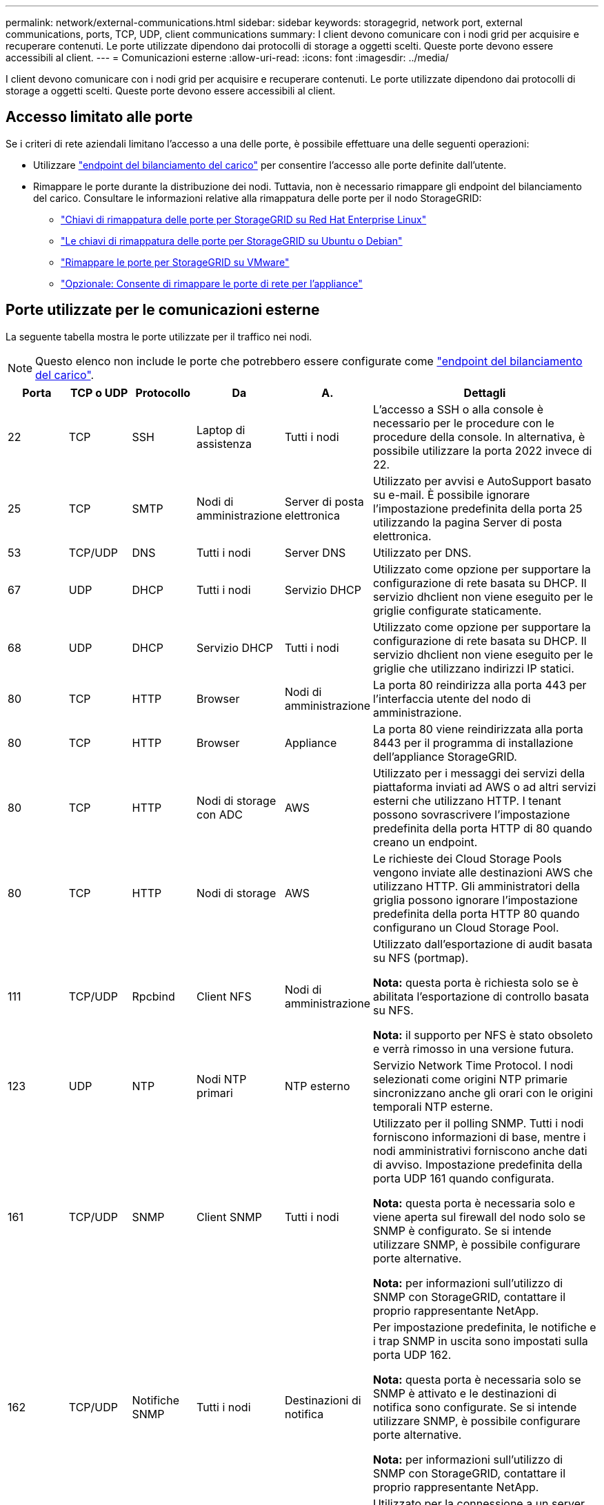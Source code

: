 ---
permalink: network/external-communications.html 
sidebar: sidebar 
keywords: storagegrid, network port, external communications, ports, TCP, UDP, client communications 
summary: I client devono comunicare con i nodi grid per acquisire e recuperare contenuti. Le porte utilizzate dipendono dai protocolli di storage a oggetti scelti. Queste porte devono essere accessibili al client. 
---
= Comunicazioni esterne
:allow-uri-read: 
:icons: font
:imagesdir: ../media/


[role="lead"]
I client devono comunicare con i nodi grid per acquisire e recuperare contenuti. Le porte utilizzate dipendono dai protocolli di storage a oggetti scelti. Queste porte devono essere accessibili al client.



== Accesso limitato alle porte

Se i criteri di rete aziendali limitano l'accesso a una delle porte, è possibile effettuare una delle seguenti operazioni:

* Utilizzare link:../admin/configuring-load-balancer-endpoints.html["endpoint del bilanciamento del carico"] per consentire l'accesso alle porte definite dall'utente.
* Rimappare le porte durante la distribuzione dei nodi. Tuttavia, non è necessario rimappare gli endpoint del bilanciamento del carico. Consultare le informazioni relative alla rimappatura delle porte per il nodo StorageGRID:
+
** link:../rhel/creating-node-configuration-files.html#port-remap-keys["Chiavi di rimappatura delle porte per StorageGRID su Red Hat Enterprise Linux"]
** link:../ubuntu/creating-node-configuration-files.html#port-remap-keys["Le chiavi di rimappatura delle porte per StorageGRID su Ubuntu o Debian"]
** link:../vmware/deploying-storagegrid-node-as-virtual-machine.html#vmware-remap-ports["Rimappare le porte per StorageGRID su VMware"]
** https://docs.netapp.com/us-en/storagegrid-appliances/installconfig/optional-remapping-network-ports-for-appliance.html["Opzionale: Consente di rimappare le porte di rete per l'appliance"^]






== Porte utilizzate per le comunicazioni esterne

La seguente tabella mostra le porte utilizzate per il traffico nei nodi.


NOTE: Questo elenco non include le porte che potrebbero essere configurate come link:../admin/configuring-load-balancer-endpoints.html["endpoint del bilanciamento del carico"].

[cols="1a,1a,1a,1a,1a,4a"]
|===
| Porta | TCP o UDP | Protocollo | Da | A. | Dettagli 


 a| 
22
 a| 
TCP
 a| 
SSH
 a| 
Laptop di assistenza
 a| 
Tutti i nodi
 a| 
L'accesso a SSH o alla console è necessario per le procedure con le procedure della console. In alternativa, è possibile utilizzare la porta 2022 invece di 22.



 a| 
25
 a| 
TCP
 a| 
SMTP
 a| 
Nodi di amministrazione
 a| 
Server di posta elettronica
 a| 
Utilizzato per avvisi e AutoSupport basato su e-mail. È possibile ignorare l'impostazione predefinita della porta 25 utilizzando la pagina Server di posta elettronica.



 a| 
53
 a| 
TCP/UDP
 a| 
DNS
 a| 
Tutti i nodi
 a| 
Server DNS
 a| 
Utilizzato per DNS.



 a| 
67
 a| 
UDP
 a| 
DHCP
 a| 
Tutti i nodi
 a| 
Servizio DHCP
 a| 
Utilizzato come opzione per supportare la configurazione di rete basata su DHCP. Il servizio dhclient non viene eseguito per le griglie configurate staticamente.



 a| 
68
 a| 
UDP
 a| 
DHCP
 a| 
Servizio DHCP
 a| 
Tutti i nodi
 a| 
Utilizzato come opzione per supportare la configurazione di rete basata su DHCP. Il servizio dhclient non viene eseguito per le griglie che utilizzano indirizzi IP statici.



 a| 
80
 a| 
TCP
 a| 
HTTP
 a| 
Browser
 a| 
Nodi di amministrazione
 a| 
La porta 80 reindirizza alla porta 443 per l'interfaccia utente del nodo di amministrazione.



 a| 
80
 a| 
TCP
 a| 
HTTP
 a| 
Browser
 a| 
Appliance
 a| 
La porta 80 viene reindirizzata alla porta 8443 per il programma di installazione dell'appliance StorageGRID.



 a| 
80
 a| 
TCP
 a| 
HTTP
 a| 
Nodi di storage con ADC
 a| 
AWS
 a| 
Utilizzato per i messaggi dei servizi della piattaforma inviati ad AWS o ad altri servizi esterni che utilizzano HTTP. I tenant possono sovrascrivere l'impostazione predefinita della porta HTTP di 80 quando creano un endpoint.



 a| 
80
 a| 
TCP
 a| 
HTTP
 a| 
Nodi di storage
 a| 
AWS
 a| 
Le richieste dei Cloud Storage Pools vengono inviate alle destinazioni AWS che utilizzano HTTP. Gli amministratori della griglia possono ignorare l'impostazione predefinita della porta HTTP 80 quando configurano un Cloud Storage Pool.



 a| 
111
 a| 
TCP/UDP
 a| 
Rpcbind
 a| 
Client NFS
 a| 
Nodi di amministrazione
 a| 
Utilizzato dall'esportazione di audit basata su NFS (portmap).

*Nota:* questa porta è richiesta solo se è abilitata l'esportazione di controllo basata su NFS.

*Nota:* il supporto per NFS è stato obsoleto e verrà rimosso in una versione futura.



 a| 
123
 a| 
UDP
 a| 
NTP
 a| 
Nodi NTP primari
 a| 
NTP esterno
 a| 
Servizio Network Time Protocol. I nodi selezionati come origini NTP primarie sincronizzano anche gli orari con le origini temporali NTP esterne.



 a| 
161
 a| 
TCP/UDP
 a| 
SNMP
 a| 
Client SNMP
 a| 
Tutti i nodi
 a| 
Utilizzato per il polling SNMP. Tutti i nodi forniscono informazioni di base, mentre i nodi amministrativi forniscono anche dati di avviso. Impostazione predefinita della porta UDP 161 quando configurata.

*Nota:* questa porta è necessaria solo e viene aperta sul firewall del nodo solo se SNMP è configurato. Se si intende utilizzare SNMP, è possibile configurare porte alternative.

*Nota:* per informazioni sull'utilizzo di SNMP con StorageGRID, contattare il proprio rappresentante NetApp.



 a| 
162
 a| 
TCP/UDP
 a| 
Notifiche SNMP
 a| 
Tutti i nodi
 a| 
Destinazioni di notifica
 a| 
Per impostazione predefinita, le notifiche e i trap SNMP in uscita sono impostati sulla porta UDP 162.

*Nota:* questa porta è necessaria solo se SNMP è attivato e le destinazioni di notifica sono configurate. Se si intende utilizzare SNMP, è possibile configurare porte alternative.

*Nota:* per informazioni sull'utilizzo di SNMP con StorageGRID, contattare il proprio rappresentante NetApp.



 a| 
389
 a| 
TCP/UDP
 a| 
LDAP
 a| 
Nodi di storage con ADC
 a| 
Active Directory/LDAP
 a| 
Utilizzato per la connessione a un server Active Directory o LDAP per Identity Federation.



 a| 
443
 a| 
TCP
 a| 
HTTPS
 a| 
Browser
 a| 
Nodi di amministrazione
 a| 
Utilizzato dai browser Web e dai client API di gestione per accedere a Grid Manager e Tenant Manager.

*Nota*: Se si chiudono le porte 443 o 8443 di Grid Manager, tutti gli utenti attualmente connessi a una porta bloccata, incluso l'utente, perderanno l'accesso a Grid Manager, a meno che il loro indirizzo IP non sia stato aggiunto all'elenco degli indirizzi privilegiati. Vedere link:../admin/configure-firewall-controls.html["Configurare i controlli firewall"] per configurare gli indirizzi IP con privilegi.



 a| 
443
 a| 
TCP
 a| 
HTTPS
 a| 
Nodi di amministrazione
 a| 
Active Directory
 a| 
Utilizzato dai nodi amministrativi che si connettono ad Active Directory se è attivato il Single Sign-on (SSO).



 a| 
443
 a| 
TCP
 a| 
HTTPS
 a| 
Nodi di storage con ADC
 a| 
AWS
 a| 
Utilizzato per i messaggi dei servizi della piattaforma inviati ad AWS o ad altri servizi esterni che utilizzano HTTPS. I tenant possono sovrascrivere l'impostazione predefinita della porta HTTP di 443 quando creano un endpoint.



 a| 
443
 a| 
TCP
 a| 
HTTPS
 a| 
Nodi di storage
 a| 
AWS
 a| 
Le richieste dei Cloud Storage Pools vengono inviate alle destinazioni AWS che utilizzano HTTPS. Gli amministratori della griglia possono ignorare l'impostazione predefinita della porta HTTPS 443 quando configurano un Cloud Storage Pool.



 a| 
903
 a| 
TCP
 a| 
NFS
 a| 
Client NFS
 a| 
Nodi di amministrazione
 a| 
Utilizzato dall'esportazione di controllo basata su NFS (`rpc.mountd`).

*Nota:* questa porta è richiesta solo se è abilitata l'esportazione di controllo basata su NFS.

*Nota:* il supporto per NFS è stato obsoleto e verrà rimosso in una versione futura.



 a| 
2022
 a| 
TCP
 a| 
SSH
 a| 
Laptop di assistenza
 a| 
Tutti i nodi
 a| 
L'accesso a SSH o alla console è necessario per le procedure con le procedure della console. In alternativa, è possibile utilizzare la porta 22 invece di 2022.



 a| 
2049
 a| 
TCP
 a| 
NFS
 a| 
Client NFS
 a| 
Nodi di amministrazione
 a| 
Utilizzato da NFS (NFS-based audit export).

*Nota:* questa porta è richiesta solo se è abilitata l'esportazione di controllo basata su NFS.

*Nota:* il supporto per NFS è stato obsoleto e verrà rimosso in una versione futura.



 a| 
5353
 a| 
UDP
 a| 
MDNS
 a| 
Tutti i nodi
 a| 
Tutti i nodi
 a| 
Fornisce il servizio DNS multicast (mDNS) utilizzato per le modifiche dell'IP full-grid e per il rilevamento del nodo amministratore primario durante l'installazione, l'espansione e il ripristino.



 a| 
5696
 a| 
TCP
 a| 
KMIP
 a| 
Appliance
 a| 
KM
 a| 
Traffico esterno del protocollo KMIP (Key Management Interoperability Protocol) dalle appliance configurate per la crittografia del nodo al server di gestione delle chiavi (KMS), a meno che non sia specificata una porta diversa nella pagina di configurazione KMS del programma di installazione dell'appliance StorageGRID.



 a| 
8022
 a| 
TCP
 a| 
SSH
 a| 
Laptop di assistenza
 a| 
Tutti i nodi
 a| 
SSH sulla porta 8022 garantisce l'accesso al sistema operativo di base sulle piattaforme di appliance e nodi virtuali per il supporto e la risoluzione dei problemi. Questa porta non viene utilizzata per i nodi basati su Linux (bare metal) e non è necessaria per essere accessibile tra i nodi di rete o durante le normali operazioni.



 a| 
8443
 a| 
TCP
 a| 
HTTPS
 a| 
Browser
 a| 
Nodi di amministrazione
 a| 
Opzionale. Utilizzato dai browser Web e dai client API di gestione per l'accesso a Grid Manager. Può essere utilizzato per separare le comunicazioni di Grid Manager e Tenant Manager.

*Nota*: Se si chiudono le porte 443 o 8443 di Grid Manager, tutti gli utenti attualmente connessi a una porta bloccata, incluso l'utente, perderanno l'accesso a Grid Manager, a meno che il loro indirizzo IP non sia stato aggiunto all'elenco degli indirizzi privilegiati. Vedere link:../admin/configure-firewall-controls.html["Configurare i controlli firewall"] per configurare gli indirizzi IP con privilegi.



 a| 
9022
 a| 
TCP
 a| 
SSH
 a| 
Laptop di assistenza
 a| 
Appliance
 a| 
Concede l'accesso alle appliance StorageGRID in modalità pre-configurazione per il supporto e la risoluzione dei problemi. Non è necessario che questa porta sia accessibile tra i nodi della griglia o durante le normali operazioni.



 a| 
9091
 a| 
TCP
 a| 
HTTPS
 a| 
Servizio Grafana esterno
 a| 
Nodi di amministrazione
 a| 
Utilizzato dai servizi esterni Grafana per un accesso sicuro al servizio StorageGRID Prometheus.

*Nota:* questa porta è necessaria solo se è abilitato l'accesso Prometheus basato su certificato.



 a| 
9092
 a| 
TCP
 a| 
Kafka
 a| 
Nodi di storage con ADC
 a| 
Cluster Kafka
 a| 
Utilizzato per i messaggi di Platform Services inviati a un cluster Kafka. I tenant possono sovrascrivere l'impostazione predefinita della porta Kafka di 9092 quando creano un endpoint.



 a| 
9443
 a| 
TCP
 a| 
HTTPS
 a| 
Browser
 a| 
Nodi di amministrazione
 a| 
Opzionale. Utilizzato dai browser Web e dai client API di gestione per l'accesso a Tenant Manager. Può essere utilizzato per separare le comunicazioni di Grid Manager e Tenant Manager.



 a| 
18082
 a| 
TCP
 a| 
HTTPS
 a| 
Client S3
 a| 
Nodi di storage
 a| 
Traffico client S3 direttamente verso i nodi di archiviazione (HTTPS).



 a| 
18083
 a| 
TCP
 a| 
HTTPS
 a| 
Client Swift
 a| 
Nodi di storage
 a| 
Traffico client Swift direttamente verso i nodi di archiviazione (HTTPS).



 a| 
18084
 a| 
TCP
 a| 
HTTP
 a| 
Client S3
 a| 
Nodi di storage
 a| 
Traffico client S3 direttamente verso i nodi di archiviazione (HTTP).



 a| 
18085
 a| 
TCP
 a| 
HTTP
 a| 
Client Swift
 a| 
Nodi di storage
 a| 
Traffico client Swift direttamente verso i nodi di archiviazione (HTTP).



 a| 
23000-23999
 a| 
TCP
 a| 
HTTPS
 a| 
Tutti i nodi della griglia di origine per la replica cross-grid
 a| 
Nodi di amministrazione e nodi gateway nella griglia di destinazione per la replica cross-grid
 a| 
Questo intervallo di porte è riservato alle connessioni a federazione di griglie. Entrambe le griglie di una determinata connessione utilizzano la stessa porta.

|===